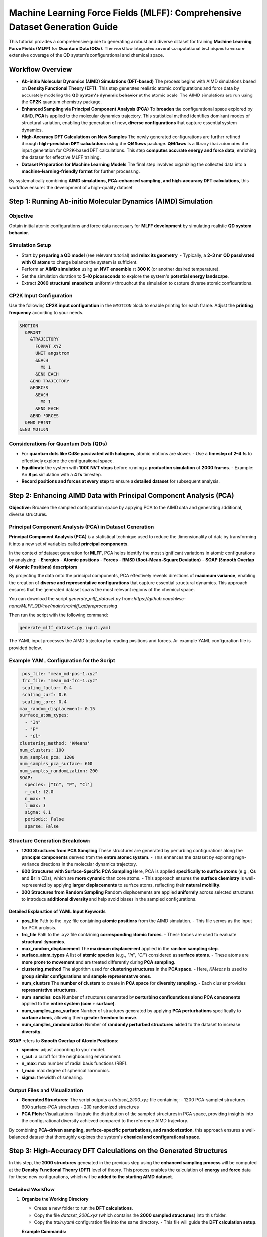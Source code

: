 .. _Dataset_and_Preparation:

Machine Learning Force Fields (MLFF): Comprehensive Dataset Generation Guide
============================================================================

This tutorial provides a comprehensive guide to generating a robust and diverse dataset for training **Machine Learning Force Fields (MLFF)** for **Quantum Dots (QDs)**. The workflow integrates several computational techniques to ensure extensive coverage of the QD system’s configurational and chemical space.

Workflow Overview
-----------------

- **Ab-initio Molecular Dynamics (AIMD) Simulations (DFT-based)**  
  The process begins with AIMD simulations based on **Density Functional Theory (DFT)**. This step generates realistic atomic configurations and force data by accurately modeling the **QD system's dynamic behavior** at the atomic scale. The AIMD simulations are run using the **CP2K** quantum chemistry package.

- **Enhanced Sampling via Principal Component Analysis (PCA)**  
  To **broaden** the configurational space explored by AIMD, **PCA** is applied to the molecular dynamics trajectory. This statistical method identifies dominant modes of structural variation, enabling the generation of new, **diverse configurations** that capture essential system dynamics.

- **High-Accuracy DFT Calculations on New Samples**  
  The newly generated configurations are further refined through **high-precision DFT calculations** using the **QMflows** package. **QMflows** is a library that automates the input generation for CP2K-based DFT calculations. This step **computes accurate energy and force data**, enriching the dataset for effective MLFF training.

- **Dataset Preparation for Machine Learning Models**  
  The final step involves organizing the collected data into a **machine-learning-friendly format** for further processing.

By systematically combining **AIMD simulations, PCA-enhanced sampling, and high-accuracy DFT calculations**, this workflow ensures the development of a high-quality dataset.

Step 1: Running Ab-initio Molecular Dynamics (AIMD) Simulation
--------------------------------------------------------------

Objective
~~~~~~~~~

Obtain initial atomic configurations and force data necessary for **MLFF development** by simulating realistic **QD system behavior**.

Simulation Setup
~~~~~~~~~~~~~~~~

- Start by **preparing a QD model** (see relevant tutorial) and **relax its geometry**.  
  - Typically, a **2–3 nm QD passivated with Cl atoms** to charge balance the system is sufficient.
- Perform an **AIMD simulation** using an **NVT ensemble** at **300 K** (or another desired temperature).  
- Set the simulation duration to **5–10 picoseconds** to explore the system's **potential energy landscape**.  
- Extract **2000 structural snapshots** uniformly throughout the simulation to capture diverse atomic configurations.  

CP2K Input Configuration
~~~~~~~~~~~~~~~~~~~~~~~~

Use the following **CP2K input configuration** in the ``&MOTION`` block to enable printing for each frame. Adjust the **printing frequency** according to your needs.

.. code-block:: bash

   &MOTION
     &PRINT
       &TRAJECTORY
         FORMAT XYZ
         UNIT angstrom
         &EACH
           MD 1
         &END EACH
       &END TRAJECTORY
       &FORCES
         &EACH
           MD 1
         &END EACH
       &END FORCES
     &END PRINT
   &END MOTION

Considerations for Quantum Dots (QDs)
~~~~~~~~~~~~~~~~~~~~~~~~~~~~~~~~~~~~~

- For **quantum dots like CdSe passivated with halogens**, atomic motions are slower.  
  - Use a **timestep of 2–4 fs** to effectively explore the configurational space.  
- **Equilibrate** the system with **1000 NVT steps** before running a **production simulation** of **2000 frames**.  
  - Example: An **8 ps** simulation with a **4 fs** timestep.  
- **Record positions and forces at every step** to ensure a **detailed dataset** for subsequent analysis.

Step 2: Enhancing AIMD Data with Principal Component Analysis (PCA)
-------------------------------------------------------------------

**Objective:**  
Broaden the sampled configuration space by applying PCA to the AIMD data and generating additional, diverse structures.

Principal Component Analysis (PCA) in Dataset Generation
~~~~~~~~~~~~~~~~~~~~~~~~~~~~~~~~~~~~~~~~~~~~~~~~~~~~~~~~

**Principal Component Analysis (PCA)** is a statistical technique used to reduce the dimensionality of data by transforming it into a new set of variables called **principal components**.  

In the context of dataset generation for **MLFF**, PCA helps identify the most significant variations in atomic configurations by analyzing:
- **Energies**
- **Atomic positions**
- **Forces**
- **RMSD (Root-Mean-Square Deviation)**
- **SOAP (Smooth Overlap of Atomic Positions) descriptors**

By projecting the data onto the principal components, PCA effectively reveals directions of **maximum variance**, enabling the creation of **diverse and representative configurations** that capture essential structural dynamics. This approach ensures that the generated dataset spans the most relevant regions of the chemical space.

You can download the script `generate_mlff_dataset.py` from:  
`https://github.com/nlesc-nano/MLFF_QD/tree/main/src/mlff_qd/preprocessing`  

Then run the script with the following command:

.. code-block:: bash

   generate_mlff_dataset.py input.yaml

The YAML input processes the AIMD trajectory by reading positions and forces. An example YAML configuration file is provided below.

Example YAML Configuration for the Script
~~~~~~~~~~~~~~~~~~~~~~~~~~~~~~~~~~~~~~~~~

.. code-block:: yaml 

   pos_file: "mean_md-pos-1.xyz"
   frc_file: "mean_md-frc-1.xyz"
   scaling_factor: 0.4
   scaling_surf: 0.6
   scaling_core: 0.4
  max_random_displacement: 0.15
  surface_atom_types:
    - "In"
    - "P"
    - "Cl"
  clustering_method: "KMeans"
  num_clusters: 100
  num_samples_pca: 1200
  num_samples_pca_surface: 600
  num_samples_randomization: 200
  SOAP:
    species: ["In", "P", "Cl"]
    r_cut: 12.0
    n_max: 7
    l_max: 3
    sigma: 0.1
    periodic: False
    sparse: False

Structure Generation Breakdown
~~~~~~~~~~~~~~~~~~~~~~~~~~~~~~

- **1200 Structures from PCA Sampling**  
  These structures are generated by perturbing configurations along the **principal components** derived from the **entire atomic system**.  
  - This enhances the dataset by exploring high-variance directions in the molecular dynamics trajectory.

- **600 Structures with Surface-Specific PCA Sampling**  
  Here, PCA is applied **specifically to surface atoms** (e.g., **Cs** and **Br** in QDs), which are **more dynamic** than core atoms.  
  - This approach ensures the **surface chemistry** is well-represented by applying **larger displacements** to surface atoms, reflecting their **natural mobility**.

- **200 Structures from Random Sampling**  
  Random displacements are applied **uniformly** across selected structures to introduce **additional diversity** and help avoid biases in the sampled configurations.

Detailed Explanation of YAML Input Keywords
^^^^^^^^^^^^^^^^^^^^^^^^^^^^^^^^^^^^^^^^^^^

- **pos_file**  
  Path to the `.xyz` file containing **atomic positions** from the AIMD simulation.  
  - This file serves as the input for PCA analysis.

- **frc_file**  
  Path to the `.xyz` file containing **corresponding atomic forces**.  
  - These forces are used to evaluate **structural dynamics**.

- **max_random_displacement**  
  The **maximum displacement** applied in the **random sampling step**.  

- **surface_atom_types**  
  A list of **atomic species** (e.g., `"In"`, `"Cl"`) considered as **surface atoms**.  
  - These atoms are **more prone to movement** and are treated differently during **PCA sampling**.

- **clustering_method**  
  The algorithm used for **clustering structures** in the **PCA space**.  
  - Here, `KMeans` is used to **group similar configurations** and **sample representative ones**.

- **num_clusters**  
  The **number of clusters** to create in **PCA space** for **diversity sampling**.  
  - Each cluster provides **representative structures**.

- **num_samples_pca**  
  Number of structures generated by **perturbing configurations along PCA components** applied to the **entire system (core + surface)**.

- **num_samples_pca_surface**  
  Number of structures generated by applying **PCA perturbations** specifically to **surface atoms**, allowing them **greater freedom to move**.

- **num_samples_randomization**  
  Number of **randomly perturbed structures** added to the dataset to increase **diversity**.

**SOAP** refers to **Smooth Overlap of Atomic Positions**:

- **species**: adjust according to your model.
- **r_cut**: a cutoff for the neighbouring environment.
- **n_max**: max number of radial basis functions (RBF).
- **l_max**: max degree of spherical harmonics.
- **sigma**: the width of smearing.


Output Files and Visualization
~~~~~~~~~~~~~~~~~~~~~~~~~~~~~~

- **Generated Structures:**  
  The script outputs a `dataset_2000.xyz` file containing:
  - 1200 PCA-sampled structures
  - 600 surface-PCA structures
  - 200 randomized structures

- **PCA Plots:**  
  Visualizations illustrate the distribution of the sampled structures in PCA space, providing insights into the configurational diversity achieved compared to the reference AIMD trajectory.

By combining **PCA-driven sampling, surface-specific perturbations, and randomization**, this approach ensures a well-balanced dataset that thoroughly explores the system's **chemical and configurational space**.

Step 3: High-Accuracy DFT Calculations on the Generated Structures
------------------------------------------------------------------

In this step, the **2000 structures** generated in the previous step using the **enhanced sampling process** will be computed at the **Density Functional Theory (DFT)** level of theory.  
This process enables the calculation of **energy** and **force** data for these new configurations, which will be **added to the starting AIMD dataset**.

Detailed Workflow
~~~~~~~~~~~~~~~~~

1. **Organize the Working Directory**

   - Create a new folder to run the **DFT calculations**.  
   - Copy the file `dataset_2000.xyz` (which contains the **2000 sampled structures**) into this folder.  
   - Copy the `train.yaml` configuration file into the same directory.  
     - This file will guide the **DFT calculation setup**.

   **Example Commands:**

   .. code-block:: bash

      mkdir DFT_Calculations
      cp dataset_2000.xyz DFT_Calculations/
      cp train.yaml DFT_Calculations/
      cd DFT_Calculations/

2. **Configure the `train.yaml` Input File**

   Open the `train.yaml` file and adjust the settings according to your **computational environment**.

Example YAML Configuration for the Script
~~~~~~~~~~~~~~~~~~~~~~~~~~~~~~~~~~~~~~~~~

The `train.yaml` file contains various parameters necessary for **DFT calculations**, including:

- **DFT functional** (e.g., PBE, B3LYP)  
- **Basis set**  
- **Convergence criteria**  
- **HPC-specific settings** (e.g., number of cores, memory allocation)  

**Example Configuration:**

.. code-block:: yaml

   workflow:
       distribute_single_points

   project_name: PbSe_Cl
   calculate_guesses: "all"
   active_space: [100, 100]
   path_traj_xyz: “dataset_2000.xyz"
   path_hdf5: "CdSe_Cl.hdf5"
   scratch_path: "cp2k_chunks"
   workdir: "."
   blocks: 5

   job_scheduler:
       free_format: "
           #!/bin/bash \n
           #SBATCH --job-name=PbSe_cl_single_point_cal \n
           #SBATCH --time=24:00:00 \n
           #SBATCH --nodes 2 \n
           #SBATCH --ntasks-per-node=112 \n
           module load cp2k/2024.1\n"

   cp2k_general_settings:
       path_basis: “cp2k_basis"
       basis_file_name: "BASIS_MOLOPT"
       potential_file_name: "GTH_POTENTIALS"
       basis: "DZVP-MOLOPT-SR-GTH"
       potential: "GTH-PBE"
       cell_parameters: 49.0
       periodic: none
       executable: cp2k.popt
       wfn_restart_file_name: "scf.wfn”

   cp2k_settings_main:
       specific:
           template: "train_main"  

   cp2k_settings_guess:
       specific:
           template: "train_guess"  

Detailed Explanation of YAML Input Keywords
^^^^^^^^^^^^^^^^^^^^^^^^^^^^^^^^^^^^^^^^^^^

- **workflow:**  
  Defines the overall workflow. Here, ``"distribute_single_points"`` is used for **single-point energy and force calculations**.

- **project_name:**  
  Specifies the **name of the project**, e.g., ``"PbSe_Cl"``, which will be used for organizing output files.

- **calculate_guesses:**  
  Determines whether **initial wavefunction guesses** should be computed for each frame.  
  - ``"all"`` means **all frames** will undergo:
  
    1. **Orbital Transformation (OT) calculations** to obtain an efficient initial guess.
    2. A **main calculation**, which then **fully diagonalizes the Fock matrix**.

- **active_space:**  
  Defines the **number of active molecular orbitals** whose **coefficients and energies** will be stored in the **HDF5 file**.

- **path_traj_xyz:**  
  Path to the ``dataset_2000.xyz`` file containing **generated atomic structures**.  
  - This file **stacks all generated frames**, which will be computed using **DFT**.

- **path_hdf5:**  
  Path to an existing **HDF5 database**, which stores **DFT-derived properties**, including:

  - **Atomic structures (XYZ format)**
  - **Molecular Orbital (MO) coefficients**
  - **Other relevant electronic structure data**

- **scratch_path:**  
  Specifies the **temporary directory** where **DFT calculations** will be executed.

- **workdir:**  
  Specifies the **working directory**, where all **calculation results** will be stored.

- **blocks:**  
  Defines the **number of blocks** into which the **original dataset** will be split.  
  - This helps manage **computational efficiency** when running large-scale DFT calculations.

- **job_scheduler:**  
  Contains **HPC job submission settings**, including:

  .. code-block:: bash

     #SBATCH --job-name=PbSe_cl_single_point_cal
     #SBATCH --time=24:00:00
     #SBATCH --nodes=2
     #SBATCH --ntasks-per-node=112
     module load cp2k/2024.1

  - ``#SBATCH --job-name``: Specifies the **job name**.
  - ``#SBATCH --time``: Maximum **runtime allocation**.
  - ``#SBATCH --nodes``: Number of **compute nodes** requested.
  - ``#SBATCH --ntasks-per-node``: Number of **tasks per node**.
  - ``module load cp2k/2024.1``: Loads the **CP2K module** on the **HPC system**.

- **cp2k_general_settings:**  
  Contains **general CP2K input settings**, including:

  - ``basis_file_name``: Specifies the **MOLOPT basis set**.
  - ``potential_file_name``: Defines the **GTH pseudopotentials**.
  - ``cell_parameters``: Defines the **simulation box size** (e.g., **49.0 Å**).
  - ``periodic``: Specifies **boundary conditions** (``none`` for **isolated QDs**).
  - ``executable``: Points to the **CP2K binary** (e.g., ``cp2k.popt``).

- **cp2k_settings_main:**  
  Specifies the **main CP2K input template**, based on the **PBE functional**.  
  - Example: ``"train_pbe_main"``.

- **cp2k_settings_guess:**  
  Specifies the **wavefunction guess template**, also based on the **PBE functional**.  
  - Example: ``"train_pbe_guess"``.


3. **Run the QMflows Job Distribution Script**
~~~~~~~~~~~~~~~~~~~~~~~~~~~~~~~~~~~~~~~~~~~~~~

   Use **`qmflows`** and **`nano-qmflows`** to automate the **DFT calculations**. Assuming both are already installed, launch the job distribution script:

   .. code-block:: bash

      distribute_jobs.py -i train.yaml

   **Process Explanation:**  
   - The script **splits the dataset** into **5 folders** (or more/less depending on settings) to parallelize calculations.  
   - In each folder, it generates the necessary **input files**, **Slurm job scripts**, and setup for the **DFT calculations**.  
   - The `input.yaml` generated is a **pre-processed YAML file** containing **all keywords, including default ones**, that will be used to generate the **CP2K input files**.  
   - It is always recommended to **check this file** before running the job to ensure all settings are correct.

4. **Submit the Jobs to the HPC Cluster**
~~~~~~~~~~~~~~~~~~~~~~~~~~~~~~~~~~~~~~~~~

   Navigate into each **generated folder** and submit the job to the HPC queue:

   .. code-block:: bash

      cd chunk_1/
      sbatch lauch.sh
      cd ../chunk_2/
      sbatch launch.sh
      # Repeat for all chunks

   *Tip:*  
   - You can **increase the number of chunks** to reduce the computational load per job and **speed up the calculations**, depending on the available **HPC resources**.

5. **Handling Interrupted Jobs**
~~~~~~~~~~~~~~~~~~~~~~~~~~~~~~~~

   If any calculation is **interrupted** (e.g., due to **wall-time limits**), simply **rerun** the job distribution script.  
   **QMflows** efficiently manages restarts, ensuring **only incomplete calculations** are resumed:

   .. code-block:: bash

      sbatch launch.sh

Key Points to Consider
^^^^^^^^^^^^^^^^^^^^^^

- **Parallelization:** Adjust the **number of chunks** for optimal performance on your HPC system. More chunks with fewer structures can speed up computations.  
- **Resource Management:** Customize the Slurm scripts (`job.sh`) as needed for your **HPC environment**.  
- **Automatic Restart:** **QMflows** handles restarts smoothly, allowing you to **resume incomplete jobs** without manual intervention.

----

Step 4: Convert All DFT Structures to ML-Ready Format
-----------------------------------------------------

1. **Extract Structures from Chunk Folders**
~~~~~~~~~~~~~~~~~~~~~~~~~~~~~~~~~~~~~~~~~~~~

   Once the **DFT calculations** in each chunk are completed, download the `extract.py` script and run it inside each folder:

   .. code-block:: bash

      python extract.py

   **Process Explanation:**  
   - The script scans the folder for **output files** containing **positions** and **forces**.  
   - It **identifies redundant structures** if some calculations have **failed** and required **restarts**.  
   - The most relevant output files are:

     * `positions_hartree_n.xyz`
     * `forces_hartree_n.xyz`  

     where `n` is the chunk number.

   **Merge all chunk outputs into a single file** (assuming **5 chunks** were generated):

   .. code-block:: bash

      cat positions_hartree_0.xyz positions_hartree_1.xyz positions_hartree_2.xyz \
          positions_hartree_3.xyz positions_hartree_4.xyz > positions_hartree_final.xyz 

      cat forces_hartree_0.xyz forces_hartree_1.xyz forces_hartree_2.xyz \
          forces_hartree_3.xyz forces_hartree_4.xyz > forces_hartree_final.xyz

2. **Merge Extracted Structures with MD Structures**
~~~~~~~~~~~~~~~~~~~~~~~~~~~~~~~~~~~~~~~~~~~~~~~~~~~~

   Now, merge these **DFT-calculated structures** with those obtained from the **initial MD simulation**:

   .. code-block:: bash

      cat mean_md-pos-1.xyz positions_hartree_final.xyz > merged_positions.xyz 
      cat mean_md-frc-1.xyz forces_hartree_final.xyz > merged_forces.xyz

3. **Convert All DFT Structures to ML-Ready Format**
~~~~~~~~~~~~~~~~~~~~~~~~~~~~~~~~~~~~~~~~~~~~~~~~~~~~

   Use the `compact_xyz.py` script to generate a **single XYZ file** ready for **ML training**.  
   The script ensures:
   - **All frames computed with DFT** are included.
   - The file contains **energies, positions, and forces**.
   - Unit conversion is performed:

     * **Energies** → **eV**
     * **Positions** → **Ångström** (already in this format)
     * **Forces** → **eV/Ångström** (preferred for ML training)

   Run the script with:

   .. code-block:: bash

      python compact_input.py --pos merged_positions.xyz --frc merged_forces.xy

  Use `consolidate.py` to pick random structures suitable for ML training:

    .. code-block:: bash

        python consolidate.py input.yaml

  An example of input YAML file:

   .. code-block:: bash

      dataset:
         input_file: "dataset_pos_frc_ev.xyz"
         output_prefix: "consolidated_dataset" 
         sizes: [500, 1000, 2000, 4000]
      # Subset counts (number of structures from each method)
         subset_counts:
            MD: 2533   
            PCA: 1200 
            PCA_Surface: 600 
            Random: 200
            contamination: 0.05 
      SOAP: 
         species: ["In", "P", "Cl"] 
         r_cut: 12.0 
         n_max: 7 
         l_max: 3 
         sigma: 0.1 
        periodic: False
        sparse: False

Detailed Explanation of YAML Input :
^^^^^^^^^^^^^^^^^^^^^^^^^^^^^^^^^^
- ``input_file``: specifies the input file name.
- ``output_prefix``: specifies the prefix of the output files
- ``sizes``: creates chunks of different sizes.

Subset counts:

- ``MD``: structures obtained from Molecular Dynamics (MD) simulation. Adjust according to your data.
- ``PCA``: structures obtained from Principal Component Analysis (PCA).
- ``PCA_Surface``: surface-focused structures from PCA sampling.
- ``Random``: randomly selected structures for additional diversity.
- ``contamination``: fraction of outliers removed by Isolation Forest. 

The output files contain:
     * `consolidated_dataset`: a chunk of dataset with the most diverse structures (preferred for ML training).
     * `MD_random_dataset`: random structures picked from MD data.
     * `random_dataset`: random structures from the whole dataset.

Choose the subset preferred for your method and convert according `xyz` file to `npz` format using: 

  .. code-block:: bash

       python xyztonpz.py consolidated_dataset_1000.xyz
